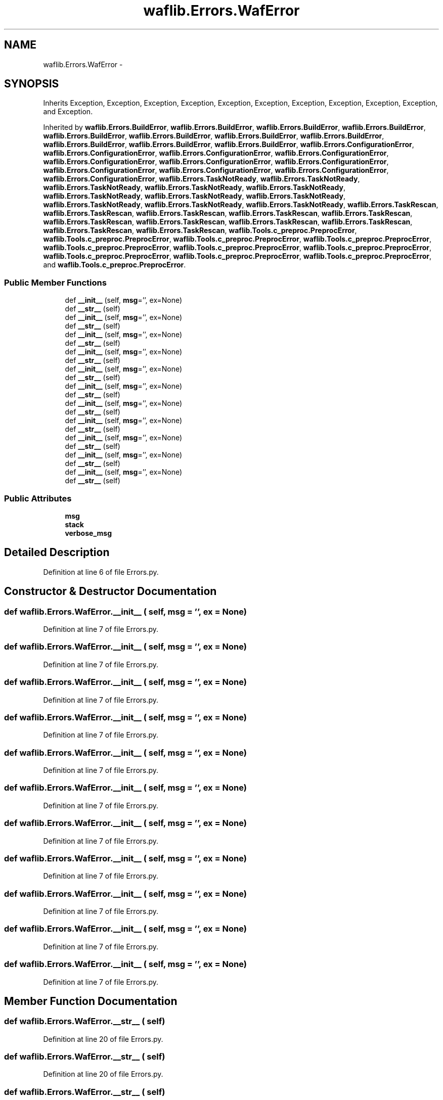 .TH "waflib.Errors.WafError" 3 "Thu Apr 28 2016" "Audacity" \" -*- nroff -*-
.ad l
.nh
.SH NAME
waflib.Errors.WafError \- 
.SH SYNOPSIS
.br
.PP
.PP
Inherits Exception, Exception, Exception, Exception, Exception, Exception, Exception, Exception, Exception, Exception, and Exception\&.
.PP
Inherited by \fBwaflib\&.Errors\&.BuildError\fP, \fBwaflib\&.Errors\&.BuildError\fP, \fBwaflib\&.Errors\&.BuildError\fP, \fBwaflib\&.Errors\&.BuildError\fP, \fBwaflib\&.Errors\&.BuildError\fP, \fBwaflib\&.Errors\&.BuildError\fP, \fBwaflib\&.Errors\&.BuildError\fP, \fBwaflib\&.Errors\&.BuildError\fP, \fBwaflib\&.Errors\&.BuildError\fP, \fBwaflib\&.Errors\&.BuildError\fP, \fBwaflib\&.Errors\&.BuildError\fP, \fBwaflib\&.Errors\&.ConfigurationError\fP, \fBwaflib\&.Errors\&.ConfigurationError\fP, \fBwaflib\&.Errors\&.ConfigurationError\fP, \fBwaflib\&.Errors\&.ConfigurationError\fP, \fBwaflib\&.Errors\&.ConfigurationError\fP, \fBwaflib\&.Errors\&.ConfigurationError\fP, \fBwaflib\&.Errors\&.ConfigurationError\fP, \fBwaflib\&.Errors\&.ConfigurationError\fP, \fBwaflib\&.Errors\&.ConfigurationError\fP, \fBwaflib\&.Errors\&.ConfigurationError\fP, \fBwaflib\&.Errors\&.ConfigurationError\fP, \fBwaflib\&.Errors\&.TaskNotReady\fP, \fBwaflib\&.Errors\&.TaskNotReady\fP, \fBwaflib\&.Errors\&.TaskNotReady\fP, \fBwaflib\&.Errors\&.TaskNotReady\fP, \fBwaflib\&.Errors\&.TaskNotReady\fP, \fBwaflib\&.Errors\&.TaskNotReady\fP, \fBwaflib\&.Errors\&.TaskNotReady\fP, \fBwaflib\&.Errors\&.TaskNotReady\fP, \fBwaflib\&.Errors\&.TaskNotReady\fP, \fBwaflib\&.Errors\&.TaskNotReady\fP, \fBwaflib\&.Errors\&.TaskNotReady\fP, \fBwaflib\&.Errors\&.TaskRescan\fP, \fBwaflib\&.Errors\&.TaskRescan\fP, \fBwaflib\&.Errors\&.TaskRescan\fP, \fBwaflib\&.Errors\&.TaskRescan\fP, \fBwaflib\&.Errors\&.TaskRescan\fP, \fBwaflib\&.Errors\&.TaskRescan\fP, \fBwaflib\&.Errors\&.TaskRescan\fP, \fBwaflib\&.Errors\&.TaskRescan\fP, \fBwaflib\&.Errors\&.TaskRescan\fP, \fBwaflib\&.Errors\&.TaskRescan\fP, \fBwaflib\&.Errors\&.TaskRescan\fP, \fBwaflib\&.Tools\&.c_preproc\&.PreprocError\fP, \fBwaflib\&.Tools\&.c_preproc\&.PreprocError\fP, \fBwaflib\&.Tools\&.c_preproc\&.PreprocError\fP, \fBwaflib\&.Tools\&.c_preproc\&.PreprocError\fP, \fBwaflib\&.Tools\&.c_preproc\&.PreprocError\fP, \fBwaflib\&.Tools\&.c_preproc\&.PreprocError\fP, \fBwaflib\&.Tools\&.c_preproc\&.PreprocError\fP, \fBwaflib\&.Tools\&.c_preproc\&.PreprocError\fP, \fBwaflib\&.Tools\&.c_preproc\&.PreprocError\fP, \fBwaflib\&.Tools\&.c_preproc\&.PreprocError\fP, and \fBwaflib\&.Tools\&.c_preproc\&.PreprocError\fP\&.
.SS "Public Member Functions"

.in +1c
.ti -1c
.RI "def \fB__init__\fP (self, \fBmsg\fP='', ex=None)"
.br
.ti -1c
.RI "def \fB__str__\fP (self)"
.br
.ti -1c
.RI "def \fB__init__\fP (self, \fBmsg\fP='', ex=None)"
.br
.ti -1c
.RI "def \fB__str__\fP (self)"
.br
.ti -1c
.RI "def \fB__init__\fP (self, \fBmsg\fP='', ex=None)"
.br
.ti -1c
.RI "def \fB__str__\fP (self)"
.br
.ti -1c
.RI "def \fB__init__\fP (self, \fBmsg\fP='', ex=None)"
.br
.ti -1c
.RI "def \fB__str__\fP (self)"
.br
.ti -1c
.RI "def \fB__init__\fP (self, \fBmsg\fP='', ex=None)"
.br
.ti -1c
.RI "def \fB__str__\fP (self)"
.br
.ti -1c
.RI "def \fB__init__\fP (self, \fBmsg\fP='', ex=None)"
.br
.ti -1c
.RI "def \fB__str__\fP (self)"
.br
.ti -1c
.RI "def \fB__init__\fP (self, \fBmsg\fP='', ex=None)"
.br
.ti -1c
.RI "def \fB__str__\fP (self)"
.br
.ti -1c
.RI "def \fB__init__\fP (self, \fBmsg\fP='', ex=None)"
.br
.ti -1c
.RI "def \fB__str__\fP (self)"
.br
.ti -1c
.RI "def \fB__init__\fP (self, \fBmsg\fP='', ex=None)"
.br
.ti -1c
.RI "def \fB__str__\fP (self)"
.br
.ti -1c
.RI "def \fB__init__\fP (self, \fBmsg\fP='', ex=None)"
.br
.ti -1c
.RI "def \fB__str__\fP (self)"
.br
.ti -1c
.RI "def \fB__init__\fP (self, \fBmsg\fP='', ex=None)"
.br
.ti -1c
.RI "def \fB__str__\fP (self)"
.br
.in -1c
.SS "Public Attributes"

.in +1c
.ti -1c
.RI "\fBmsg\fP"
.br
.ti -1c
.RI "\fBstack\fP"
.br
.ti -1c
.RI "\fBverbose_msg\fP"
.br
.in -1c
.SH "Detailed Description"
.PP 
Definition at line 6 of file Errors\&.py\&.
.SH "Constructor & Destructor Documentation"
.PP 
.SS "def waflib\&.Errors\&.WafError\&.__init__ ( self,  msg = \fC''\fP,  ex = \fCNone\fP)"

.PP
Definition at line 7 of file Errors\&.py\&.
.SS "def waflib\&.Errors\&.WafError\&.__init__ ( self,  msg = \fC''\fP,  ex = \fCNone\fP)"

.PP
Definition at line 7 of file Errors\&.py\&.
.SS "def waflib\&.Errors\&.WafError\&.__init__ ( self,  msg = \fC''\fP,  ex = \fCNone\fP)"

.PP
Definition at line 7 of file Errors\&.py\&.
.SS "def waflib\&.Errors\&.WafError\&.__init__ ( self,  msg = \fC''\fP,  ex = \fCNone\fP)"

.PP
Definition at line 7 of file Errors\&.py\&.
.SS "def waflib\&.Errors\&.WafError\&.__init__ ( self,  msg = \fC''\fP,  ex = \fCNone\fP)"

.PP
Definition at line 7 of file Errors\&.py\&.
.SS "def waflib\&.Errors\&.WafError\&.__init__ ( self,  msg = \fC''\fP,  ex = \fCNone\fP)"

.PP
Definition at line 7 of file Errors\&.py\&.
.SS "def waflib\&.Errors\&.WafError\&.__init__ ( self,  msg = \fC''\fP,  ex = \fCNone\fP)"

.PP
Definition at line 7 of file Errors\&.py\&.
.SS "def waflib\&.Errors\&.WafError\&.__init__ ( self,  msg = \fC''\fP,  ex = \fCNone\fP)"

.PP
Definition at line 7 of file Errors\&.py\&.
.SS "def waflib\&.Errors\&.WafError\&.__init__ ( self,  msg = \fC''\fP,  ex = \fCNone\fP)"

.PP
Definition at line 7 of file Errors\&.py\&.
.SS "def waflib\&.Errors\&.WafError\&.__init__ ( self,  msg = \fC''\fP,  ex = \fCNone\fP)"

.PP
Definition at line 7 of file Errors\&.py\&.
.SS "def waflib\&.Errors\&.WafError\&.__init__ ( self,  msg = \fC''\fP,  ex = \fCNone\fP)"

.PP
Definition at line 7 of file Errors\&.py\&.
.SH "Member Function Documentation"
.PP 
.SS "def waflib\&.Errors\&.WafError\&.__str__ ( self)"

.PP
Definition at line 20 of file Errors\&.py\&.
.SS "def waflib\&.Errors\&.WafError\&.__str__ ( self)"

.PP
Definition at line 20 of file Errors\&.py\&.
.SS "def waflib\&.Errors\&.WafError\&.__str__ ( self)"

.PP
Definition at line 20 of file Errors\&.py\&.
.SS "def waflib\&.Errors\&.WafError\&.__str__ ( self)"

.PP
Definition at line 20 of file Errors\&.py\&.
.SS "def waflib\&.Errors\&.WafError\&.__str__ ( self)"

.PP
Definition at line 20 of file Errors\&.py\&.
.SS "def waflib\&.Errors\&.WafError\&.__str__ ( self)"

.PP
Definition at line 20 of file Errors\&.py\&.
.SS "def waflib\&.Errors\&.WafError\&.__str__ ( self)"

.PP
Definition at line 20 of file Errors\&.py\&.
.SS "def waflib\&.Errors\&.WafError\&.__str__ ( self)"

.PP
Definition at line 20 of file Errors\&.py\&.
.SS "def waflib\&.Errors\&.WafError\&.__str__ ( self)"

.PP
Definition at line 20 of file Errors\&.py\&.
.SS "def waflib\&.Errors\&.WafError\&.__str__ ( self)"

.PP
Definition at line 20 of file Errors\&.py\&.
.SS "def waflib\&.Errors\&.WafError\&.__str__ ( self)"

.PP
Definition at line 20 of file Errors\&.py\&.
.SH "Member Data Documentation"
.PP 
.SS "waflib\&.Errors\&.WafError\&.msg"

.PP
Definition at line 8 of file Errors\&.py\&.
.SS "waflib\&.Errors\&.WafError\&.stack"

.PP
Definition at line 10 of file Errors\&.py\&.
.SS "waflib\&.Errors\&.WafError\&.verbose_msg"

.PP
Definition at line 19 of file Errors\&.py\&.

.SH "Author"
.PP 
Generated automatically by Doxygen for Audacity from the source code\&.
